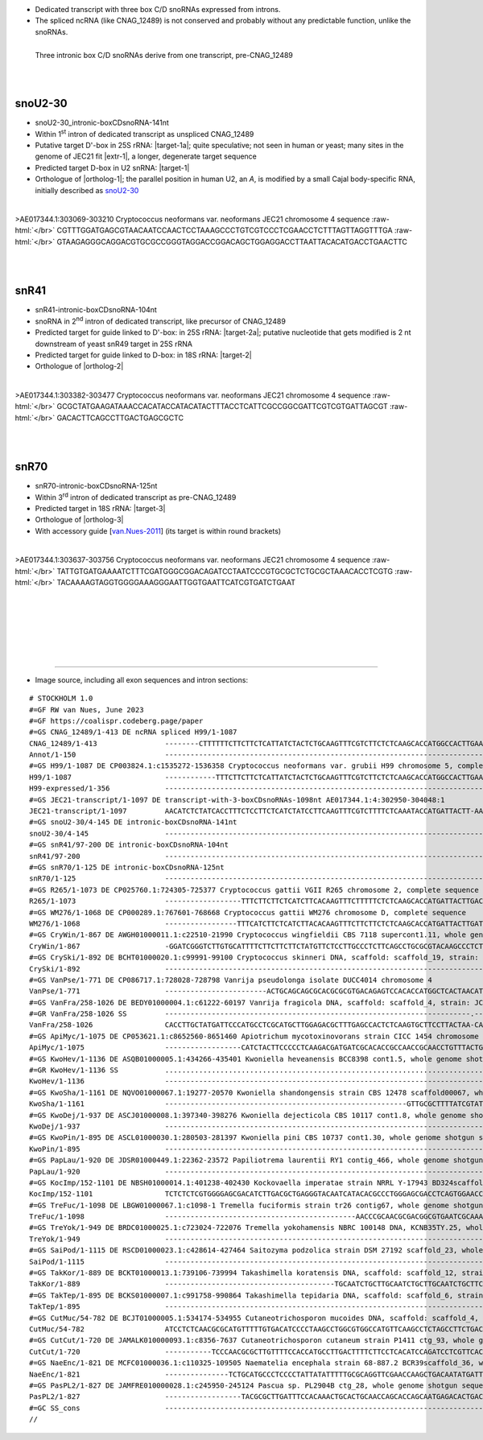 .. role::  raw-html(raw)
   :format: html

.. |targetRNA-1a|  replace:: 25S rRNA
.. |target-1a| replace:: :raw-html:`<span class="mononorm">gggt<a href="../18s-tab.html#tri-I_25S" title="25S target?">T</a>gggt</span>`
.. |ortholog-1a| replace:: :raw-html:`none`
..  human <a href="http://snoopy.med.miyazaki-u.ac.jp/snorna_db.cgi?mode=sno_info&id=Homo_sapiens300777">SCARNA9</a>`
   
.. |targetRNA-1|  replace:: U2 snRNA
.. |target-1| replace:: :raw-html:`<span class="mononorm">tca<a href="../18s-tab.html#tri-I_U2" title="U2 target">T</a>gtgta</span>`
.. |ortholog-1| replace:: :raw-html:`human <a href="http://snoopy.med.miyazaki-u.ac.jp/snorna_db.cgi?mode=sno_info&id=Homo_sapiens300777">SCARNA9</a>`
..  yeast <a href="http://snoopy.med.miyazaki-u.ac.jp/snorna_db.cgi?mode=sno_info&id=Saccharomyces_cerevisiae300...">...</a>, 
.. |extr-1|  replace::  :raw-html:`<span class="mononorm">grgttggrttgt</span>`
.. |targetRNA-2a|  replace:: 25S rRNA
.. |target-2a| replace:: :raw-html:`<span class="mononorm">atg<a href="../18s-tab.html#snr41_25S" title="25S target?">A</a>ggtaaag</span>`
.. .. |ortholog-2a| replace:: :raw-html:`human <a href="http://snoopy.med.miyazaki-u.ac.jp/snorna_db.cgi?mode=sno_info&id=Homo_sapiens300...">SNOR..</a>`
.. |targetRNA-2|  replace:: 18S rRNA
.. |target-2| replace:: :raw-html:`<span class="mononorm">caa<a href="../18s-tab.html#snr41_18S" title="18S target">G</a>gctgaa</span>`
.. |ortholog-2| replace:: :raw-html:`yeast <a href="http://snoopy.med.miyazaki-u.ac.jp/snorna_db.cgi?mode=sno_info&id=Saccharomyces_cerevisiae300059">snR41</a> (D-guide)`
..  , human <a href="http://snoopy.med.miyazaki-u.ac.jp/snorna_db.cgi?mode=sno_info&id=Homo_sapiens300...">SNOR..</a>`
.. |targetRNA-3|  replace:: 18S rRNA
.. |target-3| replace:: :raw-html:`<span class="mononorm">(tttgtaca)[c]ccg<a href="../18s-tab.html#snr70_18S" title="18S target">C</a>ccgtcg</span>`
.. |ortholog-3| replace:: :raw-html:`yeast <a href="http://snoopy.med.miyazaki-u.ac.jp/snorna_db.cgi?mode=sno_info&id=Saccharomyces_cerevisiae300058">snR70</a>`
..  , human <a href="http://snoopy.med.miyazaki-u.ac.jp/snorna_db.cgi?mode=sno_info&id=Homo_sapiens300...">SNOR..</a>`


- Dedicated transcript with three box C/D snoRNAs expressed from introns. 
- The spliced ncRNA (like CNAG_12489) is not conserved and probably without any predictable function, unlike the snoRNAs.

.. figure:: /../_static/images/snoRNAs/tri_cnag12489_h99_igb.png
   :name: tri_cnag12489_h99_igb
   :align: left
   :width: 1389 px
   :height: 646 px
   :scale: 40%
   :figwidth: 100%

   Three intronic box C/D snoRNAs derive from one transcript, pre-CNAG_12489

|
|
|
|

snoU2-30
========


- snoU2-30_intronic-boxCDsnoRNA-141nt
- Within 1\ :sup:`st` intron of dedicated transcript as unspliced CNAG_12489
- Putative target D'-box in |targetRNA-1a|\ : |target-1a|; quite speculative; not seen in human or yeast; many sites in the genome of JEC21 fit |extr-1|, a longer, degenerate target sequence  
- Predicted target D-box in |targetRNA-1|\ : |target-1|
- Orthologue of |ortholog-1|; the parallel position in human U2, an *A*, is modified by a small Cajal body-specific RNA, initially described as `snoU2-30 <http://rfam.org/family/RF00493>`_

.. figure:: /../_static/images/snoRNAs/tri-I.png
   :name: tri-I-align
   :align: left
   :width: 2037 px
   :height: 441 px
   :scale: 30%
   :figwidth: 100%


.. rst-class:: mononote

>AE017344.1:303069-303210 Cryptococcus neoformans var. neoformans JEC21 chromosome 4 sequence :raw-html:`</br>`
CGTTTGGATGAGCGTAACAATCCAACTCCTAAAGCCCTGTCGTCCCTCGAACCTCTTTAGTTAGGTTTGA :raw-html:`</br>`
GTAAGAGGGCAGGACGTGCGCCGGGTAGGACCGGACAGCTGGAGGACCTTAATTACACATGACCTGAACTTC   


|
|

snR41
=====

.. - Orthologue of |ortholog-2a|

- snR41-intronic-boxCDsnoRNA-104nt
- snoRNA in 2\ :sup:`nd` intron of dedicated transcript, like precursor of CNAG_12489
- Predicted target for guide linked to D'-box: in |targetRNA-2a|\ : |target-2a|; putative nucleotide that gets modified is 2 nt downstream of yeast snR49 target in 25S rRNA

- Predicted target for guide linked to D-box: in |targetRNA-2|\ : |target-2|
- Orthologue of |ortholog-2|


.. figure:: /../_static/images/snoRNAs/snr41.png
   :name: tri-snr41-align
   :align: left
   :width: 1245 px
   :height: 417 px
   :scale: 30%
   :figwidth: 100%


.. rst-class:: mononote

>AE017344.1:303382-303477 Cryptococcus neoformans var. neoformans JEC21 chromosome 4 sequence :raw-html:`</br>`
GCGCTATGAAGATAAACCACATACCATACATACTTTACCTCATTCGCCGGCGATTCGTCGTGATTAGCGT :raw-html:`</br>`
GACACTTCAGCCTTGACTGAGCGCTC

|
|

snR70
=====


- snR70-intronic-boxCDsnoRNA-125nt
- Within 3\ :sup:`rd` intron of dedicated transcript as pre-CNAG_12489
- Predicted target in |targetRNA-3|\ : |target-3|
- Orthologue of |ortholog-3|
- With accessory guide [van.Nues-2011_] (its target is within round brackets)

.. figure:: /../_static/images/snoRNAs/snr70.png
   :name: tri-snr70-align
   :align: left
   :width: 1665 px
   :height: 441 px
   :scale: 40%
   :figwidth: 100%


.. rst-class:: mononote

>AE017344.1:303637-303756 Cryptococcus neoformans var. neoformans JEC21 chromosome 4 sequence :raw-html:`</br>`
TATTGTGATGAAAATCTTTCGATGGGCGGACAGATCCTAATCCCGTGCGCTCTGCGCTAAACACCTCGTG :raw-html:`</br>`
TACAAAAGTAGGTGGGGAAAGGGAATTGGTGAATTCATCGTGATCTGAAT


|
|
|
|
|
|

=======

- Image source, including all exon sequences and intron sections:
  
.. rst-class:: asfootnote

::

        # STOCKHOLM 1.0
        #=GF RW van Nues, June 2023
        #=GF https://coalispr.codeberg.page/paper
        #=GS CNAG_12489/1-413 DE ncRNA spliced H99/1-1087         
        CNAG_12489/1-413                --------CTTTTTTCTTCTTCTCATTATCTACTCTGCAAGTTTCGTCTTCTCTCAAGCACCATGGCCACTTGAAT-------------------------------------------------------------------------------------------------------------------------------------------------------------------------------------------------------------------------------------------------------------------------------------------------------------------------------------------------------------------------------------------ATTAATCAATAAGATGAGGATCGCAGCTACTATGA-CAGATGTT---------------------CTTTCATGAT------------------------------------------AGGCTCTGG------------------------------------------------------------------------------------------------------------------------------------------------------------------------------------------------------------------------------------------------------------------------------------------------------------------------------------------------------CTGTAAAATCTCAAGCGCTTTAGTCATTTCTCT-TCCTGGTACCGCGCCAA-------------------------------------------------------------GTCACAC--------------------------------------------------------------------------------------------------------------------------------------------------------------------------------------------------------------------------------------------------------------------------------------------------------------------------------------GGACGAATCACTTTTGTGATCAGAGTAAGGTAAGCGTCATGT-CACATCCT-CGCCAATACCCCAGCGGGTTTGTCAACCTTGCGTGGCAGCGATATGGATATGAAGGTTCGTTCGTGCAACACGCTGTTCCGCGCTGGCAGCCAGACTAGGTCCTGTCAT-----TACATAG---CATTGTATCTCGTCAGTATGCGTTGTTCTGGAATGCATCTCTCGTTTTGTCATAATCGTG
        Annot/1-150                     ----------------------------------------------------------------------------GTGnGT----------------------------------------------------------------------------RTGATGA-----------UGGGUUGGGCTGA----------------------------------------------------------------------------------------------------------------------------RTGATGA--------AUGUGUACU-CTGA--------------------------------------------------------------------------------------------------------------YAG------------------------------------------------------------------------------------------------------------------------------GtGnGt---------------------------------------------------------------------------------------------RTGATGA----------------------GAAAUGGAGUA-CTGA-----------------RTGATGA------------AAGUCGGAAC-CTGA-------------------------------------------------------------------------------------------------------------------------------------------------YAG------------------------------------------------------------------------------------------------------------------------GTGnGT------------------------------------------------------------------------RTGATGA----------GCUGCCCGCC-CTGA------------------------------------------------------ACAUGUUU----------------------RTGATGA--------------CTGA------------------------------------------------------------------------------------------------------YAG--------------------------------------------------------------------------------------------------------------------------------------------------------------------------------------------------------------------------------------------
        #=GS H99/1-1087 DE CP003824.1:c1535272-1536358 Cryptococcus neoformans var. grubii H99 chromosome 5, complete sequence
        H99/1-1087                      ------------TTTCTTCTTCTCATTATCTACTCTGCAAGTTTCGTCTTCTCTCAAGCACCATGGCCACTTGAATGTGAGTTACATCTCTATTAATCT----------------------------------CCCCGCTTTCGCCTCCCTTTCCGTTCGGATGAGCGT---AACAATCCAACTCCTAAA----------------GACCTGTCGTC-C-CTCGAACCT-CTTAGTTAGGTTTGAGTAAGAGGGCAGGAC----------------------------GTGCGCCGGGTAGGACCGGAC-AGCTGGAGGACC-TTAATTACACATGACCTGAACTTCATTGACCACCTTCTTGTTGTGTGAT-----------------------AGACAGCTTGAAGAGTTGCATATGCTAACATTAGTGTTTTT----------------CAGATTAATCAATAAGATGAGGATCGCAGCTACTATGA-CAGATGTT---------------------CTTTCATGAT------------------------------------------AGGCTCTGGGTGAGTGG----------------------------------------------------TTTTTCCTAACCACCTTTCTCATGTTTCATGGGAGCGCTATGAAGATAAAA-CCACATACCATACATACTTTACCTCATTCGCCGGCGAT---TC---GTCGTGATTAGCGTGACAC---TTCAGCCTTGACTGAGCGCTCCTACTTTCCATACCTTCCTTTCTTACCTGTTAAGGTCATTGTAAT--------------GGAAGTGCTGACTGTAAG--------------------------------------------------------------TAGCTGTAAAATCTCAAGCGCTTTAGTCATTTCTCT-TCCTGGTACCGCGCCAA------------------------------------------------------------GTCACAC--GTAAGTTAT--AAACC----------------------------------------GGCTTTCCCTCTTCTTTCTACTGTGATGAAAA--TCTTTCGATGGGCGGACAGA--TCCTAA----------TCCCGTGCG-CTCTGCGC-----TAAACGCCTC--GTGTACAAA-AGT-AGGCGGGGAAAGG-GAATTGGTGA-ATTCATCGTG-ATCTGAATCTTCCATACATCTCTCTCGCCTTTTTCAAGCCCGCCCGCATTATTGTATGGTCA------------------GTTACTGACTACTG-----------TCGCAGGGACGAATCACTTTTGTGATCAGAGTAAGGTAAGCGTCATGT-CACATCCT-CGCCAATACCCCAGCGGGTTTGTCAACCTTGCGTGGCAGCGATATGGATATGAAGGTTCGTTCGTGCAACACGCTGTTCCGCGCTGGCAGCCAGACTAGGTCCTGTCAT-----TACATAG---CATTGTATCTCGTCAGTATGCGTTGTTCTGGAATGCATCTCTCGTTTTGTCAT-------
        H99-expressed/1-356             ----------------------------------------------------------------------------------------------------------------------------------------------------------CGTTCGGATGAGCGT---AACAATCCAACTCCTAAA----------------GACCTGTCGTC-C-CTCGAACCT-CTTAGTTAGGTTTGAGTAAGAGGGCAGGAC----------------------------GTGCGCCGGGTAGGACCGGAC-AGCTGGAGGACC-TTAATTACACATGACCTGAACT------------------------------------------------------------------------------------------------------------------------------------------------------------------------------------------------------------------------------------------------------------------------------------------------------------------------------------------GCGCTATGAAGATAAAA-CCACATACCATACATACTTTACCTCATTCGCCGGCGAT---TC---GTCGTGATTAGCGTGACAC---TTCAGCCTTGACTGAGCGCTC------------------------------------------------------------------------------------------------------------------------------------------------------------------------------------------------------------------------------------------------------------------------------------------------------------------------------------------------TACTGTGATGAAAA--TCTTTCGATGGGCGGACAGA--TCCTAA----------TCCCGTGCG-CTCTGCGC-----TAAACGCCTC--GTGTACAAA-AGT-AGGCGGGGAAAGG-GAATTGGTGA-ATTCATCGTG-ATCTGAAT---------------------------------------------------------------------------------------------------------------------------------------------------------------------------------------------------------------------------------------------------------------------------------------------------------------------------------------------------
        #=GS JEC21-transcript/1-1097 DE transcript-with-3-boxCDsnoRNAs-1098nt AE017344.1:4:302950-304048:1
        JEC21-transcript/1-1097         AACATCTCTATCACCTTTCTCCTTCTCATCTATCCTTCAAGTTTCGTCTTTTCTCAAATACCATGATTACTT-AATGTGGGTCACAT-TCTATTAATAT----------------------------------CCCCGCTTCTGCCTCCCTTCCCGTTTGGATGAGCGT---AACAATCCAACTCCTAAA----------------GCCCTGTCGTC-C-CTCGAACCTCTTTAGTTAGGTTTGAGTAAGAGGGCAGGAC----------------------------GTGCGCCGGGTAGGACCGGAC-AGCTGGAGGACC-TTAATTACACATGACCTGAACTTCATTGACCACCTTCTTGTTGTGTGAT-----------------------AGACAGCCTGAAGAGTTGCATGTGCTAACAATAGTGTTTTT----------------CAGATTACTCAATAAGATGAGGATCGCGGCTACTTCAA-CAGATGTT---------------------CTTTCTTGAT------------------------------------------AGGCTCTGGGTGAGTG-----------------------------------------------------TTTTTTCTTACCCTCTTTCTCATGTTCAATG-GAGCGCTATGAAGATA-AA-CCACATACCATACATACTTTACCTCATTCGCCGGCGAT---TC---GTCGTGATTAGCGTGACAC---TTCAGCCTTGACTGAGCGCTCCTACTTTCCACACCTTCCTTCCTTACCTGTTAGGATTATTATAAT--------------GGAAGTGCTGACTCTAAG--------------------------------------------------------------TAGCTGTAGAATCTCAAGCTCTTGAGTCATCCCTCT-TCATGGCACCGCGCCAA------------------------------------------------------------GTCACATGAGTAAGTTGTAAAAACC----------------------------------------GGCTTTGCCCCTTCTTTCTATTGTGATGAAAA--TCTTTCGATGGGCGGACAGA--TCCTAA----------TCCCGTGCG-CTCTGCGC-----TAAACACCTC--GTGTACAAA-AGT-AGGTGGGGAAAGG-GAATTGGTGA-ATTCATCGTG-ATCTGAATCTTCCATACATCTT----GCCTTCTCCAAGCCCGGGCGCATTATTGTATGGTCA------------------GTTGCTGACTGCTA-----------TCACAGAGACTAGTCACTT-TGTGATCAGAGTAAGGTAAGCGTCATGCCCACACCCTCCTCCAATATTCCAGCGGGTTTGTCAACCTAGCGTGGCAAC------GATATGAAGGTTCATCTGTGCAATGCGCTGTTTCGTGCTGGCAGCCAGGCTAGGT--TGTCATATCACTAGATAGCCTTCTTGTATCTCTTCAGTTTGCATTGTTCTGGAATGCATCACTCGTTTTATCATG------
        #=GS snoU2-30/4-145 DE intronic-boxCDsnoRNA-141nt
        snoU2-30/4-145                  ----------------------------------------------------------------------------------------------------------------------------------------------------------CGTTTGGATGAGCGT---AACAATCCAACTCCTAAA----------------GCCCTGTCGTC-C-CTCGAACCTCTTTAGTTAGGTTTGAGTAAGAGGGCAGGAC----------------------------GTGCGCCGGGTAGGACCGGAC-AGCTGGAGGACC-TTAATTACACATGACCTGAACTTC---------------------------------------------------------------------------------------------------------------------------------------------------------------------------------------------------------------------------------------------------------------------------------------------------------------------------------------------------------------------------------------------------------------------------------------------------------------------------------------------------------------------------------------------------------------------------------------------------------------------------------------------------------------------------------------------------------------------------------------------------------------------------------------------------------------------------------------------------------------------------------------------------------------------------------------------------------------------------------------------------------------------------------------------------------------------------------------------------------------------------------------------------------------------------------------------------------------------------------------------------------------------------------------------------------
        #=GS snR41/97-200 DE intronic-boxCDsnoRNA-104nt
        snR41/97-200                    --------------------------------------------------------------------------------------------------------------------------------------------------------------------------------------------------------------------------------------------------------------------------------------------------------------------------------------------------------------------------------------------------------------------------------------------------------------------------------------------------------------------------------------------------------------------------------------------------------------------------------------------------------------------------------------------------AGCGCTATGAAGATA-AA-CCACATACCATACATACTTTACCTCATTCGCCGGCGAT---TC---GTCGTGATTAGCGTGACAC---TTCAGCCTTGACTGAGCGCTCCTACTTT-----------------------------------------------------------------------------------------------------------------------------------------------------------------------------------------------------------------------------------------------------------------------------------------------------------------------------------------------------------------------------------------------------------------------------------------------------------------------------------------------------------------------------------------------------------------------------------------------------------------------------------------------------------------------------------------------------------------------------------------------------------------------------------------------------------------------------------------------
        #=GS snR70/1-125 DE intronic-boxCDsnoRNA-125nt
        snR70/1-125                     ------------------------------------------------------------------------------------------------------------------------------------------------------------------------------------------------------------------------------------------------------------------------------------------------------------------------------------------------------------------------------------------------------------------------------------------------------------------------------------------------------------------------------------------------------------------------------------------------------------------------------------------------------------------------------------------------------------------------------------------------------------------------------------------------------------------------------------------------------------------------------------------------------------------------------------------------------------------------------------------------------------------------------------------------------------------------------------------------------------------------------------------------------------TCTATTGTGATGAAAA--TCTTTCGATGGGCGGACAGA--TCCTAA----------TCCCGTGCG-CTCTGCGC-----TAAACACCTC--GTGTACAAA-AGT-AGGTGGGGAAAGG-GAATTGGTGA-ATTCATCGTG-ATCTGAATCTT------------------------------------------------------------------------------------------------------------------------------------------------------------------------------------------------------------------------------------------------------------------------------------------------------------------------------------------------
        #=GS R265/1-1073 DE CP025760.1:724305-725377 Cryptococcus gattii VGII R265 chromosome 2, complete sequence
        R265/1-1073                     ------------------TTTCTTCTTCTCATCTTCACAAGTTTCTTTTTCTCTCAAGCACCATGATTACTTGACTGTGAGTTGCATTTGTCTTTAAT-------------------------------CTCTCTCCGCTTCGACTTCTCTTTCCGTTTGGATGAGCGT---AACAATCCAACTCCTAAA----------------GACCTGTCGTC-C-CTCGAACCT--CTAGTTAGGTTTGAGTAAGAAGGCAGGGC----------------------------GTGCGCCGGGTAGGACCGGAT-AGCTGGAGGACT-TTAATTACACATGAACTGAACTTCATTAACCACCTTCTTGTTGTGTGAT-----------------------AGGCAGCTTGAGGAGTTGCATATGCTAATAATGGTGTTTAT----------------CAGATTCATCAATAAGCTAAGGATCGCGGCTGTCTTTGGAAGATGT--------------------CTTTTTCATGAT------------------------------------------CGGCCCTGTGTGAGTGTG-----------------------------------------------------TTTCCTACCATCTTTCTCATGTCTCAATGGGAGCGCTATGAAGATAAAA-CCACATACCATACATACTTTACCTCATTCGCCGGCGAT---TC---GTCGTAATTAGCGTGACAC---TTCAGCCTTGACTGAGCGCTCCTATTTTCCC-ACCTTCCTTTCTTACATGTTAAGATCTTTGTAAT--------------GGAAGTGCTAACCCTAAG--------------------------------------------------------------AAGCTGTAGGATTTCAAGCTCTTCGAATCAACTCTCTGCCTAATACCGCGCCAAT-----------------------------------------------------------TCACACACCGTAAGTTAT--AAACC----------------------------------------GGCTTTGCATCTTCTTTCTATTGTGATGAAAA--TCTTTCGATGGGCGGACAGA--TCCTAA----------TCCCGTGCG-CTCCGCGC-----TAAACGCCTC--GTGTACAAA-AGT-AGGCGGGGAAAGG-GAAATGGTGA-ATTCATCGTG-ATCTGAATCTTCCATACATCTT----GCATTTCTCAACCCCGCCCGCATTCTTATATGATCA------------------TTTGCTGACTGCTG-----------TTGCAGGGATGAGTCACTTTGTGATCAAAT-TAAGGTAAGAGTCATGTTACACACTCCATTCATCATCACTGTGGGCTTGTCAGCCTAGCATGGCAGC------CATATAAAGGTTTAGATTTGCACTATTCCG-----GGCTGGCAGCCAGGTTTAGG-CTGTCTTGTCATTAGATTAGCACTCAGT--TTTTTCCGTATGCATTATTCTCGAATATATCGCTTGTTTT------------
        #=GS WM276/1-1068 DE CP000289.1:767601-768668 Cryptococcus gattii WM276 chromosome D, complete sequence
        WM276/1-1068                    -----------------TTTCATCTTCTCATCTTACACAAGTTTCTTCTTCTCTCAAGCACCATGATTACTTGATTGTGAGTTGCATTTATC---------------------------------TTTAATCTCTCCGCTTCGACTTCTCTTTCCGTTTGGATGAGCGT---AACAATCCAACTCCTAAA----------------GACCTGTCGTC-C-CTCGAACCT--TTAGTTAGGTTTGAGTAAGAAGGCAGGGC----------------------------GTGCGCCGGGTAGGACCGGAT-AGCTGGAGGACT-TTAATTACACATGAACTGAACTTCATTAGCCACCTTCTTGTTGTGTGAT-----------------------AGGCAGCTTGAGGAGTTGCATATGCTAATAATGGTGTTTTAT---------------CAGATTAATCAGTAAGATAAGGGTCGCGGCTGTCTTTGGAAGAT----------------------TTTTTTCATGAT------------------------------------------AGGCCCTGGGTGAGTTTG-----------------------------------------------------TTTTCTACCATTTTTCTCATGTCTC-ATGGGAGCGCTATGAAGATAAAA-CCACATACCATACATACTTTACCTCATTCGCCGGCGAT---TC---GTCGTAATTAGCGTGACAC---TTCAGCCTTGACTGAGCGCTCCTATTTTCCC-GCCTTCCTTTCTTACATGTTAAGATCTTTGTAA--------------TGGAAGTGCTAACCCCAAG--------------------------------------------------------------AAGCTGTAGGATT-CAAGCTCTTTGAGTCAACTCTCTGCCTAATACCGCGCCAGT-----------------------------------------------------------TCACACAGCGTAAGTTAT--AAACC----------------------------------------GGCTTTGCCTCTCTTTTCCATTGTGATGAAAA--TCTTTCGATGGGCGGACAGA--TCCTAA----------TCCCGTGCG-CTCTGCGC-----TAAACGCCTC--GTGTACAAA-AGT-AGGCGGGGAAAGG-GAATTGGTGA-ATTCATCGTG-ATCTGAATCTTCCATACATCTT----GCATTTTTCAACCCCGCCCGCATTGTTGTATGATCA------------------TTTGCTGACTGCTC-----------TTGCAGGGATGAGTCATTTTGTGATCAAAT-CAAGGTAAGAGTCATGTTACGCACTCCATCCATTGTCACTGCGGGTTTGTCAGCCTAGCATGACAGC------CATATAAAGGTTCAGATTTGCACTATTCCG-----GGCTGGCAGTCAGGT-TAGG-CTGTCTTGTCATTAGATTAGCACTCACT--TTCTTCCGTATGCATTATATTCGAATGTATCGCTTGTTTT------------
        #=GS CryWin/1-867 DE AWGH01000011.1:c22510-21990 Cryptococcus wingfieldii CBS 7118 supercont1.11, whole genome shotgun sequence
        CryWin/1-867                    -GGATCGGGTCTTGTGCATTTTCTTCTTCTTCTATGTTCTCCTTGCCCTCTTCAGCCTGCGCGTACAAGCCCTCTCGTGAGTCGTTTCTTCA-------------------------------------------GTCGTGTCTTGTCTCTGTCAGCTGGGATGA--------GCATTCATTGCCCTAAT------------------CTTGTC-CCCACTCAGAACCT--CTAGCAAGGTCTTGGGTG--AGGCAGG------------------------------TAGCCCCGG-CAGGACCGGGTT-GCTTGCGGACT--CAATTACACATGATCTGATTCGCACGCTCGAGATACCTTTCACTGGAT--------------------------------------GGACGTACGCTGACCTTACT----------------------CAGATGCAGTCGAAATTAGCATATACTTCATACGG---------------------------------TTTTCAAGACTTCT------------------------------------CTTTTCATAACGTGAGTA-----------------------------------------------------------CCCCTCTCAATTCACACTCTTCTATGGAACGCTATGAAGATAAAA-CA-CATATCATACATACTTTACCTCATTCGCTGGCGAT---AA---ATCGCGATTAGCGTGACA---TTTCAGCCTTGACTGAGCGTTCCATCCCTAGACCCGTTGATTTGT--GTAGTCAA---------------------------CGTGAGCTAACGCTTTTCGCTTGT-------------------------------------------------------TAGTTTCTTGATTGGACGCGACCTCGATTGCTTTGGATATGAATGGCGTCCGCCAACGCGTTTATGCCAA--------------------------------------------TTGCCCCTCGTAAGTACATTCTCCAGTCTGCCGAGTCAGG-----------------------------------GGCGTCATTTCTGTGATGAAACAA---TTCGATGGGCGGACAGA--TCCTGC----------TCCCTTGCG-CTCTGCGC-----TAAACGCCTC--GTGTACAAA-AGT-AGGCGGGGAAAGG-GCCATGGTGAT-TCCATCGTT-ATCTGATCTATGACCTTCAGTGATATCGTCTAGAC-------------------------------------------AAGATGCTGACCAATGGTTA----------TAGCTTGTCCCTTTGGCGAATCTTCAAGCTTTATGAGTATCGGCGACTCTGTGT-----------------------------------------------------------------------------------------------------------------------------------------------------------------------------------------
        #=GS CrySki/1-892 DE BCHT01000020.1:c99991-99100 Cryptococcus skinneri DNA, scaffold: scaffold_19, strain: JCM 9039, whole genome shotgun sequence
        CrySki/1-892                    ----------------------------------------------------------------------------------------------------------------------------------ACCCAAATCCCCAATCCCCACCCAGTCTCTGATGACCAT---AACAATCCAACTCCTAAA----ATCATCTCTCCTCTCCC-GGCTCTCCTC-GAACCT--CTAGCCAGGTTTCTGTGATCCCGTGGTGGGAAGAGATGGT-----------------GTGCACCGGGTAGGACCGGAT-GGCTAGAGGACCTTAATTTACACATGACCTGATCCAACTTTCTCCTTCTTTTCACTTT--------------------------GGGGGAGCTTGATAGTTGAACGAGACTGATGGTTG-----------------------TAGTTAGGATCTTGATTAGGGCATAGTACCAGGTACTACAGCAGCTACGG----------------------AATGA------------------------------------------------TAGTGTGAGTATTTCTCGCCTTATCC--------------------------------------------TATATATTTCAACCTGCAAGAAATTCCCGCGCGATGACGATACAA-CA-TTTAC----CATACTTTACCTCATTCGACGATGAT---CTATGATCACGATTGGCGAGACAC-TTTTCAGCCTTGGCTGAGCGCTTTCCTACCCCTTCTATCTTGTTTCTA-------TAGTTCTGTACTATCCATATCGGAGATTAAATCACTGACATTAATCACTTGATTT----------------------------------------------------CAGATCGTCTATAATACCAAGCTGACAGGTCCATGAACGGCCTCGGCATACACAACAT--------------------------------------------------CTCACTGACGTATACGTAAGTTCCCTCCCTTTATACATACATCAAGAT--TCCACCCCTACCCAGATCATCCCCCTCCTACCCCACTCCTTCAATGAAGAAA---TCCCTCGATGGGCGGACATA-CCCCTCC-----------CCCAAGCG-TTCATCGC-----TAAACGTCTC--GTGTACAAA-AGT-AGGCGGGGGGAGT-GTACTGGTGATATCCATCG-ATTTCTGAGTCATGAGTCACCCACCCTTGTGCTCTTTCGTTGCTGGGAACAGCGTTTATTGGGGAAACAGAGAAACACAGCACGAGCTGACCAACCTTGTTTGCA-----TA---------------------------------------------------------------------------------------------------------------------------------------------------------------------------------------------------------------------------------------------
        #=GS VanPse/1-771 DE CP086717.1:728028-728798 Vanrija pseudolonga isolate DUCC4014 chromosome 4
        VanPse/1-771                    ------------------------ACTGCAGCAGCGCACGCGCGTGACAGAGTCCACACCATGGCTCACTAACATTGTAAGTGTCTCCTCCTA---------------------------------CCCCCTCCACCCCTCCCCCCCGGCTCGAATGTTTGATGAGCACT---ACAATCCAACTCTTAA---------GCGCTGCGCCCCGGTGCGTGGTTGCGAACCT-CTTAGCAAGGTTCGTGGACGCGGGCTGGGGA-CAGCGC--------------------ATGCGCCGGGTAGGACCGGATCCGCTTGAGGACCACT--TTACACATGACCTGACGCTTGATGTCTCCTGTCTTTATTCTTTGCGAG-------------------------------TGTGGACGGGTAGCTGACAACGACCT--------------------TAGGACTATTGACTTGACTGACTAGACTCGATCCTCTGGGCGAAG----------------------------CTGGTATTGC-------------------------------------AGGCACAATGTAAGTCTCAGAA-----------------------------------------------------------CTCCCCTCCCCCCATCCTCCCTGCGCAGTGAAGATAAAA-CA-TATAC----CATACTTTACCTCATTCGTAACCCGCT--TC--GGCGGCGATTGACGAGACAC--TTTCAGCCTTGACTGAGCGCAAACACTCTCCCTTTCTTT--------------------------------ATGAAGAGAGACAAAAGCTGACGCTT----------------------------------------------------------------TAGCATTAGACGTCAACGAGA-GTGGACAACGGGCCACGATGGCGGCAACTCAC------------------------------------------------------------TCCCTACTGGTAAGTCTAGCCACCCCCTTCCCCCT----------------------------------------CCCCCTCTCTCCGTGATGAAA---TCTATCGATGGGCGGACAGCA-TCCAAA----------TCCCATGCGGCTTCGGCTGC---TAAACGTCCC--GTGTACAAA-AGT-GGACGGGGAAGAG-GACTTGGTGA--TTCATCGTT-TTCTGATCCTCCTACC-------------------------------------------------------------------------------------------------------------------------------------------------------------------------------------------------------------------------------------------------------------------------------------------------------------------------------------------
        #=GS VanFra/258-1026 DE BEDY01000004.1:c61222-60197 Vanrija fragicola DNA, scaffold: scaffold_4, strain: JCM 1530, whole genome shotgun sequence
        #=GR VanFra/258-1026 SS         ------------------------------------------------------------------------.------------------...................................------------------------------......................................(((((((....((((((((((.....((((.((((........)))).))))....))))))))))...)))))))....................((.((((......))))....))................................-----------.-------------------....................................-----------------.......................-----------------------------------------------------.....................................................................------------------..............................................................---------------------..................................................................................................................---------------------............................--------------------------.........................................................--------------------------------------------......................................................................-------------------------------------...............................................-....................................................................................................................................................................................................................................................................................................................................................................................................................................................................................................
        VanFra/258-1026                 CACCTTGCTATGATTCCCATGCCTCGCATGCTTGGAGACGCTTTGAGCCACTCTCAAGTGCTTCCTTACTAA-CAGGTAAGTCTCCTCTCT-----------------------------------CCCCCCTCTGCTTTCTTTCCCACTCTCAATGCTTGATGAGCACT---ACAATCCAACTCTTAA-----GTGCTGT-CACCCCATCAAGT-CGA-GACGTACCT-CCTAGCTAGGT-TGTC-AAAGCTTGGTGGG-C-GCAGCAC------------------ACGCGCCGGGTAGGACCGGTACCGCTTGAGGACCAC--TTTACACATGACCTGACGCAACCATTCTTC-TCTCCTTTCTGTCGAGAGA------------------------------------GTACGAGCTGACAAGCA-----------------------TAGATTCTAACCTGCTTCAAAGCAACTCACGCGGAAAACAGCCTGCCGTGTGC---------------------------------------------------------------------CTCCTGAGTAAGTGTCAA--------------------------------------------------------------CCTCCTTTCCACTTCCCCCACGCGCTGTGAAGATA-AA-CA-TATAC----CATACTTTACCTCATTCGTAACCCGCT--TC--GGCGGCGATTGACGAGAAAC--TTTCAGCCTTGACTGAGCGCACACTTCATCCCACCACTCTTTGTGATAGT----------------------------GGACAAAACGCTGACCGCGAAAAGCC---------------------------------------------------------TAGACGATTCCATTGACCTCGCACCTCCTTTCCTCAAGACTTGT----------------------------------------------------------------------CTCCACCTGGTAAGCATCCTCCCAATCCCAGGCGCGC-----------------------------------------------ACTGTGATGAAAA--TCTTTCGATGGGCGGACAGTA-TCCAAAG---------CCTATCCAAGCTTCGGCTTGG--TAAACGTCCC-GGTGTACAAA-AGT-GGGCGGGGTGGAG-GAGTTGGTGA-ATTCATCGTG-ATCTGATCTT-------------------------------------------------------------------------------------------------------------------------------------------------------------------------------------------------------------------------------------------------------------------------------------------------------------------------------------------------
        #=GS ApiMyc/1-1075 DE CP053621.1:c8652560-8651460 Apiotrichum mycotoxinovorans strain CICC 1454 chromosome 2
        ApiMyc/1-1075                   ------------------CATCTACTTCCCCCTCAAGACGATGATCGCACACCGCCAACCGCAACCTGTTTACTGAGTAAGTGCTCTG-------------------------------------CCCCTCTCAGCTTTCGTCCCCATCTCTGCTTGATTGATGAGCACT---ACAATCCAACTCCTAA----------------GCGTCGTT-TTATCCTTCGAACCT--CTTGCCAGGTTTGTTGGATG-GGCGGCGC----------------------------ATGCGCCGGGTAGGACCGGGTCCGCTTGAGGACTA--TTTTACACATGACCTGACGCGTCTTTGTTTCCCATCTTGCTGCAGTTCTGTTT-------------------------------GTACAGCGAGCTGACCAACTC----------------------AAGCCTTTGTTTTGTACTGATCTCACTGCTCGGT---------------------------------CTTTTCAAGATCAGTGTGTCTTCCTT----------------------------CCTACTGAGTGAGTACTT------------------------------------------------------------------CCTCCCACGTCACCTTCTGCGCTATGAAGAAG-AA-CC-TATAC----CATACTTTACCTCATTCGTAACCGGC---TCT--GCCGCGATTGCCGAGACA---TTTCAGCCTTGACTGAGCGCTCAACTCCCACAAC-TCTTTCCCTGTC----------------------------GAAACACGTGTCACTGACCGCG----------------------------------------------------------------TAGCCACATCCTCCAGCTCCGAGCACCCACCAGCCTTCAAGTCGTGTACCATAGCTTTTC------------------------------------------------------GTTCCTAAGGTAAGCATCTTCCCCCCTTACATTCTG---------------------------------CACACCCAAAAGCACAACCGGATGAAA--TCTTTTCGATGGGCGGACAGTA-TCTAAA----------TCCTGCGGGCAACCGC--------AAACGCCCC-AGTGTACAAA-AGT-GGGCGGGGAGGAG-GACTTGGTGA-ATTCATCGTG-ATCTGATCATGTGTCTTTTGTGGC-TGCTGCTTGCTTCTTCCATCGGTGTGATGTTGAGCAAGAACA--------------TGGCTGACAGACAGCATCACAA--TAATAGTACCACGCTTTGTGTTGTTTCCATCGTTGTAGATCTTGTCTGTAATGAACATTTGTCCTCGCCGCTTTTGTGGCTCCACCATGGTGCCTTGTCCCCGTTGCTACATGCAGGATCCTTGCGATGAGAACGGAGGAAGGAAAGATTAATCAGCTGCTGATGAGCCCTTCTAAGGCGCCAATGATACACTGCAAGAGGCTCTGAGCCCATCGCGGTATCGAGAGACTACGCCTGCAA--
        #=GS KwoHev/1-1136 DE ASQB01000005.1:434266-435401 Kwoniella heveanensis BCC8398 cont1.5, whole genome shotgun sequence
        #=GR KwoHev/1-1136 SS           ...........................................................................................................................................................-...................................(((.((..((((.((.((.(.((((((.((((((((((........))))))))))........))))))......).)).)).))))..)).)))...((.((((......))))....))................................----------------------------------......................---------------------------------------............-----------------------------------------------------......-----------------------.........................................----------------------------------------------------------------------------------------------------..................................................................................................................----------------------------------------....---------------------------------------------------.....................................---------------------------------..............................................................................----------------------------------------------------------------------------------------....................................................................................................................................................-------------..--------------------------------------------.......--------------------------------------------------------------------------------------------------------------------------------------------------------------------------------------------------------------------------....................................................
        KwoHev/1-1136                   -----------------------------------------------------------------------------------------------------------------------------------------------------------TTCCGGATGACCAAT--AACAATCCAACTCCTAAA-GAC-TCTTGAGACTGCTTCT-TCTCGC-TCCCGAACCT--CTCGTTAGGTTTGGGA-CTCACA-GTGAGA-CTTA-GCAATCA-TCTCTTGATGTC-GTGCGCCGGGTAGGACCGGAT-AGCCAGAGGACTATCTTTTACACATGACCTGATCAATACATCAATCGCCTCGTCTTTCCCCTTATCAAA----------------------GTGGCTTGGCCAAAGAAGGTGACCGCTAACCTTGGTGTC------------TAGTGCTATTCCAGTAATCACGATGGATAGATGATTTCTTCATGTTTTGTATC------CTTTTCCGTGTTGGTTGATTGCT-----------------------------------------GTACTGGTAAGTCAATTCTTTGCCAATATACCAAGAATCGAGCCAAACCAGTATCAATGCCCCCTTCCCTCATCACCAACCTTCCAAACCCTAAACCCCCACGCAATGAAGATA-AA-CCT--TATAAC-CATACTTTACCTCATTCGCCGACG----ATCC--GTCGTGATTGGCGTGACA--TTTTCAGCCTTGACTGAGCGTTCATTCTCTACAACCTCTTTACCTCTTTTCGGCATATGACTCAACGAAA----GCGAGAGTGCGATTGCTGATTGTTGACTGTTACTTTACGTTGACATCGCAA-------------------------------------TAGACTGCTACTGTGTATCGAAGCGACTCACCA------------------------------------------------------------------------------TTTACTAACAAGGTAAGCTTCACCCTGTTCACTTCTACCCGACGCGAATCCACTTTACTTCCACTTTACTTGCCCCTTCTTTCCCCTCCTCTGATGATA---TTTTCCGATGGGCGGACAGA--CCCCCGA---------TCCTATGCG-CTTTGCGC-----TAAACGTCTC-AGTGTACAAAAAGT-AGACGGGGAAAGG-GAACAGGTGATATCCATCG-ATATCTGATCTTCGAAATTTTTCGTC--GCACATTCTGTGATCCAGACGTACAGCAACGGACACAAGAGTCT-------ATGATGGCTGACCGTGTTCGTGTCTGCTCTATAGATTTCGATTCCATTGCGAACTTCAAGCACCTGCTGGCTTGGCAGGACTAGACGGCTGTTTCGTTTGACGGTAGAAAATAGAGTAGTTTAGTTGAGAATATAACACACCGAGTACTTGTATCAGACACATTACTCCTTGCTTCAGCCCTCTAATAGATGCATCAGTCCTCTGTCCTTGCAATGCA----------------------------------------------------
        #=GS KwoSha/1-1161 DE NQVO01000067.1:19277-20570 Kwoniella shandongensis strain CBS 12478 scaffold00067, whole genome shotgun sequence
        KwoSha/1-1161                   ---------------------------------------------------------GTTGCGCTTTTATCGTATGGTGAGTCCCCTTACCATCTGACCCTCCGCTCGTCTGCGTGACCTCGTCACTCAGCACAGCACTCACCACCCTCTTCACATTCTGGATGACCATTTTAACAATCCAACTCCTAAA-------------GACTGTCGTTT-C-CCCTTTGAACCT-CTTTGTTAGGTTCGTAGGG-ATC-AAACGGCAGTC-----------------------GTGCGCCGGGTAGGACCGGA-CAGCTAGAGGACTTTCA-TTACACATGACCTGATACCTACCCTTCTCTCAAGGTCTCATTGTAACCACT-------------------------------GGAACCTAGACTGACTTTCTGCGGTTTCTCGTTGA--------CAGGTCTCGTTATGTATCTTATTCGTCGTTCTGTTCTGATTGCATCATGTCTT-------------TTACGTTCTGATT--------------------------------------------TTACTGGTGAGTTGCTCTTCTTGTCGCTCTCTCGCGTA-------------------------------------CCCACCCCCACCCCATCCCTACCGAACGCTGTGACGATACAA-CA---CATAAC-CATACTTTACCTCATTCGCCGACGAC--ATCG---TCGTGATTGGCGAGACA--TTTTCAGCCTTGACTGAGCGTTCAATCATCCCTCGCCTCAATTCTCTTCCATCGTAGCTTTGTAT-------------AGGGGTCCATGCTGACGCTCGGTCCTCGATA-----------------------------------------------------CAGACCTTGACGAGTA----------------------------------CTGACCTGATCTCAGAAGGCACATTGTG------------------------------------GCAGTTACTGTGAGTGTCCTCCCGTCGTATCTTTTCTTG-------CTTTTCCTCTCTATTCATTACCACCCATTATTCCACTCTCTGTGATGATA---CTTTCCGATGGGCGGACAGA--TCCTGC----------TCCTCAGCG--TTCGCGC-----TAAACGCCTC--GTGTACAAA-AGT-AGGCGGGGAAAGG-GAATTGGTGATATCCATCG-ATTTCTGACCTTTTTGTTGTTCTTCTCTACTTTGACCTTTGTCTCGATGTCCGTAAGAGCGC--------------------AAAGCTGACGGTGATGAACC-----TCCTAGAACCCATCCAGTTTGATCAATTCTACCTTCTTAGACTTTGCGTTCTGTCGTGTTGTTTTATAGCGTATTGTACATTATTTTATAGCGTATTGTACAGTATTTTATAGCGTATTGTACATTATTTTATGGATGTTTGTGATACATATCATTGAGCTTCAGCCTGTCCAGGCCCTCTGTTGTTGCGCATATGAGTGTACAGTACATGTAACAAGCACGTTGTCGAGACGATGTTCA--
        #=GS KwoDej/1-937 DE ASCJ01000008.1:397340-398276 Kwoniella dejecticola CBS 10117 cont1.8, whole genome shotgun sequence
        KwoDej/1-937                    --------------------------------------------------------------------------------------------------ATAGTCCTTCACAACTCTCCTCCACGATTCTGGCCCCTGTCGAGCGCATACTTCTCTTTCCGGATGACCAT---AACAATCCAACTCCTAAA-GACCTGTTCGA----TTTCCTTCTTCACCCTTGAACCT--CTCGTTAGGTTCATTGGTGGGCT-GGATACCCCTCG-TCAGGTC-------------GTGCGCCGGGTAGGACCGGAT-AGCCAGAGGACT-TCA-TTACACATGACCTGATATTTCAACCTCCCGCTCCATTGTCGGTCTCCTTTGGTT---------------------------GGAGAAGATTGCTGATT---------------------------CAGTTGAACGATAGACCACATGAATATGGCCTGATACACGACGGCGAAC--------------------CATACTGACGCTGTCCATATGGTCAATACGCTCCAATCCTCTTCAATGATGTCCTTACTAGTGAGTGTGATTTGTT---------------------CCCACCTCCGGCCCACTGTGCCTCTTTCCGCCCGACCGGAAAATAACCCCACAAAGAACGCGATGAAGATAAAA-CTTCTTAC----CATACTTTACCTCATTCGCCGACGAT---CC---GTCGTGATTGGCGAGACAA--TTTCAGCCTTGACTGAGCGTTCCCTCTTCTCCCTTCTCTCTCTTCCAATCTCTTTGGAATATAGAAGAC--GAAAGTGGAATGCCTTGCTGACGAAAATTCCACCTGT-----------------------------------------------------CAGACTTGCCTGTGCTGATCGGCTCCCT-------------------------------------------------------------------------------------------TACTGTGAGTGTCTACCCTCTTCCTCTTTCACTTCAAGAAG----------------------CCTCTTCTTTCACACCATCATGATGATAA----TTCCGATGGGCGGACAGAC-TGCCTGA---------TCCCATTCA-CTTCGGTGA----TAAACGTCTC-GGTGTACAAA-AGT-AGGCGGGGTGAAG-GAACAGTTGATATTCATCG-ATATCTGATCATTCTCCTCATCACGCCGCTCACTCGTGTCTTGTATATTTGTCAGGGCTC----------------------AATGCTGACCTGCGTGAA-------TGATAGGACGTGCTCAATCTTTTCTCTGAA--------------------------------------------------------------------------------------------------------------------------------------------------------------------------------------------------------------------
        #=GS KwoPin/1-895 DE ASCL01000030.1:280503-281397 Kwoniella pini CBS 10737 cont1.30, whole genome shotgun sequence
        KwoPin/1-895                    -------------------------------------------------------------------------------------------------------------TGCTCTCCTCATTGTATTCCTCATTGTCCAATCCGCGCGCTCCTCATCTAGGATGACCAT---AACAATCCAACTCCTAAA-GACCTGTTCGA----TTTCCTTCTTTACCTTTGAACCT--CTTGTTAGGTTCATTGTTAAATTGGGATACTATTCG-TCAGGTT-------------GTGCGCCGGGTAGGACCGGAT-AGCCAGAGGACTT-CA-TTACACATGACCTGATATCAACCGATCAATCGCTCTTATGACTGTCGTTAAAT---------------------CCATGGCAGACGGAAAGGCTGATCAATTGGCATTTT---------------CAGATTCAATGAATTGTCTGTTTCTTCGAATCCT--------------------------------TATTTTACTGACCAAGCTTGCAAAACATCTAT-------------AAGCAAAAATATATACTAGTAAGTGCTTTTTGA--------------------------------------CTCGTTCTCGTATTCTATCAATTCTCAAACACCCCGTTTGAACGCGATGAAGATACAA-CATCTTAC----CATACTTTACCTCATTCGCCGACGAT---TCG---TCGTGATTGGCGAGACAA--TTTCAGCCTTGACTGAGCGTTCAACTATCATTCCCCATGTCTTACTACCGAGAAGAGGGGTCAT-----------------AATTGTGCTGACGATACATTGCTGTTCGT---------------------------------------------------TAGACCTACTTTTAACATAAATACCGATTCT-------------------------------------------------------------------------------GGAATAGCTTACTGTAAGTTCACCTCCTGTTGG------------------------------AAAAATCTTCTGAATCACTTCCACCATTATGATGATAA----TTCCGATGGGCGGACAGAC-TGCCTGA---------TCTCATTCA-CTTCGGTGA----TAAACGTCTC-GGTGTACAAAAAGT-AGACGGGGTGAAG-GAACAGTTGATATTCATCG-ATTTCTGATCATACTCCAAATTCTCATGTTCAGCTTTTTATTTCCGAAAA----------------------------GATAGATGCTGACATCTGATGTTGA-------TAGGATGTTCTTTCTGCGTGCTGCTTGGGTGGT--------------------------------------------------------------------------------------------------------------------------------------------------------------------------------------------------------------
        #=GS PapLau/1-920 DE JDSR01000449.1:22362-23572 Papiliotrema laurentii RY1 contig_466, whole genome shotgun sequence
        PapLau/1-920                    --------------------------------------------------------------------------------------------------------------------------------------------------ACCCGGTCTTCGCGGATGACCATT---ACAATCCAACTCCTAAT---------------TGCCTTGTCTC-CCTCTCGAACCT--CTCGTTAGGTTTGAGTCGTGAGTCAAGGTA--------------------------TCTGCGCCGGGTAGGACCGGGT-CGCTAGAGGACTT-CAATTACACATGACCTGATCCGACCGGTTCTCAACACGCCTTCGCCCGTAGAA-------------------------------------TGGCGCTGACCTCCAGTTGTTCCG--------------TAGTTTTTGCCTACAGGAGTACAAGTC-----------------------------------------------------------------------------------------------TCACCCAGTAAGTGTACTCTCCCGGTCAAAT------------------------------------------CCTTCCGCCTCCTCCCTTTCCCTTCCTAGCGCGACGACGATAAA--CCAATTAC----CATACTTTACCTCATTCGCCGACGAT-CAAAGA-ATCGCAATTGGCGAGACACC-TTTCAGCCTTGGCTGAGCGCTACTTCTTCCTCCGCTTTGCTCAATCGCAACCGAAGAG-----------------------CTCTGTGCTGATAT------------------------------------------------------------------CAGGGCTGGATTG----------------------------------------------------------------------------TTCCTCCTTGGATCGTTTTGACCCGTTCCTCCATGTAAGTCGCTCATT--------------------------------------------------CCTATTACACCTTTATGAAGAAAA---TTTTCGATGGGCGGACAGA--CCCCCCGA--------CCTCTCATTCCTTCGGGAATG--TAAACGCCTC-AGTGTACAAAAAGT-AGGCGGGGAAGGG-GAGATGGTGATTGTCATCG-GTTTCGGATCTTGCTTTGAGTTGAAAAGTGGTTTCAAGATTGG----------------------------------------ATGCTGATCC----------------ACAGATGTTTATTGCTACGTATTGTTCATTCTCTACTGTATAGATACACTTGCCCATGCATGTTGCTTTCTTGTTGCTTGACTTTGTACACCATCCGTGGCTTCTCATGCTCGTTTTATGGATCCACGTAGAGACGCTTGTAAAGGACGCCTGACGTTTTGACTCGGTTTCACCCGAAACATTCGGTTAACGATTTCTGAAAGTCGGTTGACATTCCGCAACACCTCTGGTCCATATA--
        #=GS KocImp/152-1101 DE NBSH01000014.1:401238-402430 Kockovaella imperatae strain NRRL Y-17943 BD324scaffold_14, whole genome shotgun sequence
        KocImp/152-1101                 TCTCTCTCGTGGGGAGCGACATCTTGACGCTGAGGGTACAATCATACACGCCCTGGGAGCGACCTCAGTGGAACCAGTGAGTCCTT-----------------------------------------------------CCGAGTGGATGACCGCGACTTGATGATCT-----ACAATCCAACGCCTAAT--------------------------TCTCGCCATACCT--CTCGTAAGGTTTG-CTTGA------------------------------------CTTGCACCTGGGTAGGACCAGG-ATGCTTGCGGACC-TCA--TACACATGACCTGATCGCATTATGTCGTCCAACATGGAAGT----------------------------------------------CTCGCTGATTCGTTA----------------------CAGGTGGACAATTGGTAGCTCGCCATTCTATACCG------------------------------------------------------------------------------------------TTATGTGAGTACCTCTTTCCTCCTGCTCCTCCCGCCCTCCGA-------------------------------------------TCTATCTCTTCCATTGCTATGACGATAAAA-CATCTTAC----CATACTTTACCTCATTCGCCGGCGGT--CTCGA-ACCGTGATTGGCGACTCAAA-TTTCAGCCTTGACTGAGCGACTATTTCTCTGCATATCCTCACTGTACCACGAAT------------------------------CGCGCTGATCCCACGA-------------------------------------------------------------CAGGTGTC----------------------------------------------------------------------------------------------------------------CCTGTAAGTCACAGCTCGAC--------------------------------------CCCCTCCCCTCCCCTCCCCATTCATGACGAAAA--CTTTACGATAGGCGGTCATA----------------CTTCCCTCCTCCTCTGGTTCGTCC-AGAACGTCTCCAGTGTACAAA-AGTGAGACGGGGAGGAGTGAC-TGGTGAAATCTATCG-ATATCGGATTATCAGCCATGCACTCCAGGGATAGTGATCT------------------------------------------CGAGCTGACCCCTGCCAC----------CAGGTTGGATGTATGTATCTCTATGTATGCCAAATGAAATATATTCCGCTGTCCATTTTCTCCCATTTTCTCCCGTCCAATGACAGGAATTCATACCGACTCAACTTTTTTTCCTTATCGCTTCTCTTTCTCTCTCTCTCATATCTCACTCAACCAACTCAACAGCTCGTCCGGCTGCTACCCTGCTCCCTTGACCGCTCCTCGGGCACTCTTATGTGGACCGAACGTACCTCTGAC--
        #=GS TreFuc/1-1098 DE LBGW01000067.1:c1098-1 Tremella fuciformis strain tr26 contig67, whole genome shotgun sequence
        TreFuc/1-1098                   ---------------------------------------------AACCCGCAACGCGACGGCGTGAATCGCAAAGGTGCGTCATTTTCATCCGGCTGCTACATCGAGCCTCCCTCTCG---------CCCTTCCTTCACCTTCGTCCGCTTGCCAACTTGATGAACAT---AACAATCCAACTCCTAAA-------------GACCGT-CA-GGTCGAGC-CAAGCCT---CATC-AGGTTTGAGCTTGGCC-C-GCGGTC--------------------------GTGCGCCGGGTAGGACCGGA-CAGCCAGAGGACCCA-TTTTACACATGACCTGATACCAACACCACCGCACAACGCTAC---------------------------------GACAATCTGGAGCAACTAGCTGATGCTAT-----------------------TAGTCATCGCACGCAGAATACGATAGGCCTGTCAAACGAGATGCT---------------------------CTTGACAAGAG------------------------------------------TCATGTGAGTTCCGTCTGCCTGTAT-------------------------------------CCAGCCCCTAATCTACATTCTCATCCTCCCTCCAACGCGCTGTGACGATAAAA-CCATATAC----CATACTTTACCTCATTCGTCGGCGGT---CAT--ACCGTGATTGACGAGACATC--TTCAGCCTTGACTGAGCGCTCGCCTCCTGGTCACCATTACGAATACGTTAGGGC----------------------------TCGTGCTGATCGTTCAAGCGCGACTGTCGATAGGTGCCGAAACTCATGATCGACTGCAATGATCTCGACA--------CAGGCTTGCTCTGAAGCAGAACATCGCCGGACCGTCAGCGAAGGCTTGATCGGGAAGCGACCGGAGCCTGCATGGA-------------------CATTCGCCAGGGCAGCAAACGAGTCCAAGTGAGTGCTGTTCCATCGCTGTGTTGGCTCCTTCGGGTGCAG-----------------CTCCTCCCTCGTCCTCCTTCTGATGAAAACCTTTACCGATGGGCGGTCATA--CCTTT----------GTCCTCTGTGCTATCGCGC-----TAAACGCCTT-TGTGTACAAAAGATAAGGCGGGGATGAG-GTCTTGGTGATATCCATCGATTCACTGATCTTTCGTTTATCTGCTCGACTTCGTCTCAGCGCGCGATGATTGCGAGACG-----------------------TTGGCTGACTG----------------CCAGTTGCAATACTTGGCTGTTGTCCTTGCGTCTGAGAGTACGGCCCGGCGTGTGCTGGTCATGCATGCTTTGTAGCGTCGACCCCAATGGACCTTCCCTCTTCAGGATGCATTGTTGTATGTTACTCGTGATCACGTGCCCTTC-----------------------------------------------------------------------------------------------
        #=GS TreYok/1-949 DE BRDC01000025.1:c723024-722076 Tremella yokohamensis NBRC 100148 DNA, KCNB35TY.25, whole genome shotgun sequence
        TreYok/1-949                    ----------------------------------------------------------------------------------------------------------------------------------CACCCACGCCTCAACCCCCTCTCCCAACTTGATGAACAT---AACAATCCAACTCCTAAA-------------GACCGCTT-GGACTGGGC-CAAGCCT---TACC-AGGTTTGAGCCTGG-CC-GGCGGTC--------------------------GTGCGCCGGGTAGGACCGGA-CAGCCAGAGGACCA-TTTTTACACATGACCTGACTTCGTTACACCCTTTACAATAGCGCAGGATACC----------------------------------GAGCAGACGCTGATCACAGATGTCATTCTTTGCGTCATGGAATAGTCTGCCCAAAAGCGATACAGATCCTACTGGCGATTGCAGAGGATCAAA-------------------------------------------------------------------------GCCGTGTGAGTCCATCATGCCTGCTCCTGCTCC-------------------------GTGCATGTTGCCATCTCACTTCCACTCAAACCCATATCAGCGCGCTGTGACGATAAAAACCACATAC----CATACTTTACCTCATTCGTCGGCGGT---TCC--ACCGCGATTGACGAGATA--TTTTCAGCCTTGACTGAGCGCTCAACCTCTGGCCAGAATTATATGAAATGCTACGAA--------------------------CATGAGCTGATCGCATAAGAATGACTCATTTCGATTCGTTGTCGAGTCCGCTCCGCATGACGGACCGATACGATTGCAACAGGCTGGCCGCTTTGAGGACGAATAGCATACTCGATCTTCGGGAAACGCTTGCTTGAAAGGCGGTCGAATGCTAT-ATGAGGCGTCAT-----------GCAAGGGCAGAG-------CCAAGTGAGTTCTGCTTTGCTGCTGTGCCCGCCTCTTT----------------AAACCCTCCTTACACCCACTCTCTCACCCTGATGAAAACCTTT-CCGATGGGCGGTCATA--CCTTT----------GTCCTATGTGCT-TCGGCAC----TAAACGTCTT-TGTGTACAAA-AATAAGGCGGGGATGAA-GTCCTGGTGATATCCATCGATACACTGATCCTTTGCGCACCTGCTTTGCTCCTCTCTCAGCGATGAACGTAGGAGCT--------------------------CGGCTGACTGC----------------TAGATGCCATGGACACAGACAACCCTCGTGTCT--------------------------------------------------------------------------------------------------------------------------------------------------------------------------------------------------------------
        #=GS SaiPod/1-1115 DE RSCD01000023.1:c428614-427464 Saitozyma podzolica strain DSM 27192 scaffold_23, whole genome shotgun sequence
        SaiPod/1-1115                   ---------------------------------------------------------------------------------------------------------------------GCGACGTCGAGCGCGCAATCAGTTCCTTCTCACCTATCAATTTGATGAACAT---AACAATCCAACTCCTAAC--------------GCCTCGACC-CTGCTCGTCGAACCT-CTTTGCTAGGATCGGCGGGCAGAGGTCGGGGC------------------------ATCTGCGCCGGGTAGGACCGGG-CCGCTAGAGGACCTTCA--TACACATGACCTGATCTCGTCGACACGTTTCGCCGTGGTTACTTTGGCTT-----------------GAGGTCGGCGAAGTGAAGTCTGAGCTGATCA--------------------------TAGCAGATGTATATCGTTGCCTTGGCCTGATACGTCCGAGTGGCTCGAGGTGTCGACTG-----------CTAATGACTGAGCTGCGGACGGTTGCA-------------------TCGGATTGTACTGGTGAGTCAGACTGCAAT-----------------------------------------CCATCTCATCTCTCCGCATTTCGTTACTACCCCCGAACGCGGTGACGATACAA-CTACA-AC----CATACTTTACCTCATTCGCTGGTAGC---TCT--GCTGCGGTTAGCGAGACATCTTTTCAGCCTTGACTGAGCGTTCATTGAAATCCCTTTCGCATTGTCTTACATGCGCAATGTACCGCGTTGCT------------GGATGCTGACACTGGTTCGCACCT------------------------------------------------------CAGACAGACCGGCAAGTGCCTCCGTTCCACACCGCATACGGAT-----------------------------------------------------------------------CGCATCCTGGTAAGCCTTGTTACCCTCTCCTTCTGAA--------------------------CCCCACACAACCCTTTCCTCTTTCCTGATGAAAAAC---TTCGATGGGCGGACTTAT-TCCCTCCTCTCTGGGCATCGCGCCCTCGGGCAGGTGTCCTAAACGCCTC-AGTGTACAAAAAGT-AGGCGGGGGGAGG-GAGCTGGTGATATCCATCGT-TTCCTGAACACGTTCGCGCTTTTCCCAGTTGTCGGTGGTGATGCGACTCGTCCTGGCTGGC---------------------TGGCTGACGCGATGTTC-------TTATAGGTTGTGCTGCTAGCGATCTTGCCCCATGGCCAAGCAATACGACTGACACCCAATGAGGCTGACATTCGTCCTCGATCGCATTTGTTCACCATTGTCCTCATTCACAGCTGTTCTAGTCCGATGTACCTAGCGTTGTGCCATGTATCACTTCACCTATGCATCGTGATGAGCAATCACGCCCGCAGCAATGTCACGGCCTGCCTGCCCAGGTGTTGTGCTTGCAATCGGTCGCCA--
        #=GS TakKor/1-889 DE BCKT01000013.1:739106-739994 Takashimella koratensis DNA, scaffold: scaffold_12, strain: JCM 12878, whole genome shotgun sequence
        TakKor/1-889                    ----------------------------------------TGCAATCTGCTTGCAATCTGCTTGCAATCTGCTTCAGCAAGTCTCGCT-----------------------------------------CGCTTTCACCTTCCCTCTCCCTCTGTTTTCTGATGAACGTT---ACAATCCAACTCCTAAT---------TTACTGTTGGA-ATGGTGGGT--CAAACCT--CTTGCTAGGTTTGCA-ACCT-CCATCTCCT-CAGTGA-------------------CACGCGCCGGGTAGGACCGGAATCGCTTGAGGACTA-TTTTTACACATGACCTGATCCTCATTTTCTGTCCCTTGACCGTGGTGAACTTGTTGTGGAAGAGAGTTATCCGGTGCAATGTTAGCTTACAGACACTGACGCTCTCCTTTA-----------------CAGACTCATTCACAGC------------------------------------------------------TAACTGACAATGCCGACCGTCTCTGACTGGCA-----------------------CAATGTGAGTATCGTGCTGCTCTCCCTTCATGATCATT------------------------------------------CCCTCCTGTCCCTTCCACGCGCTGTGACGATACAA-CTACA-ACCATACA-ACTTTACCTCATTCGTCGACGGC---TAT--GCCGCGATTGACGATACA--TTTTCAGCCTTGACTGAGCGCTCCATTCCTTTCTTCGGCTCTTGAGATTGCAAAGATGATCAGCA-------------------CCATGCTGACTTGTTTGCTC----------------------------------------------------------CAGACTGACCATTATTGCTACCACGACATCTCACTC-------------------------------------------------------------------------GCTGATTAAGTAGCGTGAGTCATCTTCGTCCATTCTCCCCTTTCTCATTCCCA-----------------------------------CTTTGTGATGAAA--TATATTCGATGGGCGGACATA--TCGCCCTCCTCTGTCTGGTGACCTCGGTCATCAGGC---TAAACGTCTC--GTGTACAAA-AGT-AGGCGGGGAGGTGTGAACTGGTGATATTCATCG-ATCTCTGAAATGGATCATTCTTCTTGTGGCTTGTTGTTCAGCACGATCCGTGATGA-------------------------CCATGCTGACGTCTTGAGCCAGC---TACTAGACGGTATTCAGTC-------------------------------------------------------------------------------------------------------------------------------------------------------------------------------------------------------------------------------
        #=GS TakTep/1-895 DE BCKS01000007.1:c991758-990864 Takashimella tepidaria DNA, scaffold: scaffold_6, strain: JCM 11965, whole genome shotgun sequence
        TakTep/1-895                    -------------------------------------------------------------------------------------------TCTCTGGATCTAGTTGTATCTCCTGCACCTGAATACCATACAGCCATCCCCTCTTCCTTGCACTCTCTTGATGAGCAT---CACAATCCAACTCCTAAC-----------TCACTCGGGACGCAAAAGGTCAGAACCT--CTGGTTAGGTTTCCATCCTTGAGC-TCTC-AGTGG---------------------ACAGCGCCGGGTAGGACCGGAGTCGCTTGAGGACTTTATCATACACATGAACTGATCTTTCTTCTGCACTTTTGGAACAGATCATTTGGAATGGTTCAATCATCA----TTTTCGTTTTGCTAACAACCCTTCTAGGCA--------------------------TAGCTTGTCGGATCTTCAAAGCCATTCTTTTACTACTAACCAA----------------------------------------------------------------------------------CAATGTAAGTCATCTTACACATCCCATGTTCTCTCTCC----------------------------------------------ACATCCCATCTATCGCGCAGTGACGATAAAAACTATATACCATACAAACTTTACCTCATTCGTCGACGGT---TCT--ACCGCGATTGGCGAAACA--TTTTCAGCCTTGACTGAGCGCTCAAATTCCTCCCCCCATTCGTCCATGTCTTTTTTAGCATGGCGT-------------------CATGCTGACTTGGTTTCTTTC--------------------------------------------------------CAGACTGACTGACTTGTTCAACTTGAAATCTCACTGTACTGA-----------------------------------------------------------------------------CTGGGTGAGTAACTTTGTTTCATTTTTTATTTCTGGTTTTTCTTCCCCCTCCTCCCTTCAATCAACT-----------CTTTGTGATGAAA---TTTTTCGATGGGCGGACATCA-TCTCACTCCTTTGTCTGGTGATCTTGGTCATCAGAC---TAAACGTCTC-GGTGTACAAA-AGT-AGGCGGGGAGGTGTGAACTGGTGATATTCATCG-ACCTCTGACTCAACTGTCAATCCACATGGCAAAATCATGTCAA-------------------------------------GCCCGGCTGACGATTGAAG-----------CAGACTGCTACGTCGTTGTGACAAAACATCCTTTTTTTTTTGGCTAT------------------------------------------------------------------------------------------------------------------------------------------------------------------------------------------------
        #=GS CutMuc/54-782 DE BCJT01000005.1:534174-534955 Cutaneotrichosporon mucoides DNA, scaffold: scaffold_4, strain: JCM 9939, whole genome shotgun sequence
        CutMuc/54-782                   ATCCTCTCAACGCGCATGTTTTTGTGACATCCCCTAAGCCTGGCGTGGCCATGTTCAAGCCTCTAGCCTTCTGACAGTGAGTGAGT-----------------------------------------------------CTCCCCTCCCCCATTCTGCTTGATGAACATT---ACAATCCAACTCCTAA-------------------GCGCGTCGTTGCC-CGAACCT--CTTGCTAGGATCGTGGTG-CGGCGCGC-------------------------------GGCGCCGGGTAGGACCGG-TCTGCTTGCGGACT--ACATTACACATGACCTGACGCCTTTTCTCCCTTCTCTTCTTCCTGCATGAGCAG------------------------CGCTGACAGAGTAGCTTCTGATGA--------------------------CAGCTGACCCCTCTCCCGGCTCGAGCTTCTT--------------------------------------CCAACTGA----------------------------------------------------GTGAGTGCATCTT----------------------------------------------------------CCCTCCCCTTCCCCCCTTATCCCGCGCTGTGACGA-ACAA-CC-TATAC----CATACTTTACCTCATTCGTAACCGGC---TCT--GCCGCGATTGACGAGACA--TTTTCAGCCTTGACTGAGCGCTTCCCTCCAGCTTCTCTTTGAT--------------------------------------GAACAAAGCTGACAACCAGCCA-----------------------------------------------------------CAGATCTTCTCTCCAACCCATCCTGTACATACTCTCTCTCTG---------------------------------------------------------------------------CAACTGGTAAGTCTTCCTCGGCG---------------------------------------------------CAAACACACACGGATGAAAA---CTTTCGATGGGCGGACAGAAATCCAA-----------GTCCCTTGCGCTTGCGC------TAAACGCCTCC-ATGTACAAC--GA-AGGCGGGGAGGAG-GAGTTGGTGA--TTCATCG-ATTTCTGATCATGTGTTTTGGTGTTGTCAGAATG------------------------------------------------TCCGCTGACAGG----------------CAGA-------------------------------------------------------------------------------------------------------------------------------------------------------------------------------------------------------------------------------------------
        #=GS CutCut/1-720 DE JAMALK010000093.1:c8356-7637 Cutaneotrichosporon cutaneum strain P1411 ctg_93, whole genome shotgun sequence
        CutCut/1-720                    -----------TCCCAACGCGCTTGTTTTCCACCATGCCTTGACTTTTCTTCCTCACATCCAGATCCTCGTTCACTGTGAGTACC----------------------------------------------------------ACCTACCCCTCCTGCTTGATGAACATT---ACAATCCAACTCCTAA----------------------------GCGGCGGAACCT--CTCG--AGGTTA-GCCGC----------------------------------------GGCTCCGGGTAGGACCGG-TCTGCGTGCGGAC---ACTCTACACATGACCTGACTCCCTCCCTTCTCTTCTGTCGCGAGCAAAGCTAACGACA----------------GGTGCTAATCAACCGACTTGACTGACACCGGCGGCCTCC---------------AAGA-----------------------------------------------------------------CCAACTGA----------------------------------------------------GTGAGTTTGACGC-------------------------------------------------------------------------------GTGCGCTGTGACGA-ACAA--CACATAC----CATACTTTACCTCATTCGTAACCGGC---TCT--GCCGCGATTGACGAGACA--TTTTCAGCCTTGACTGAGCGCACCCTCAACCTACATGCTTCA-----------------------------------------TTGTAGCTGACAGA-----------------------------------------------------------------CAGCGACAGCTCCGCTGTCAAACCGCGACTCTTCTGCCGGGATTGTTCTATCTGAG--------------------------------------------------------------AAGTGGTGAGTCCATC---------------------------------------------------------CCCACACACTCGGATGAAAA---CTTTCGATGGGCGGACAGAAATCCAA-----------GTCCTGCG--CTTGC--------GCAACGCCCC-ACTGTACAAA-CCG-GGGCGGGGAGGCG-GAGTTGGTGA--TTCATCGT-TTTCTGATCTCAATTCCTGCGCACATCGCGTGGA----------------------------------------------TGACGCTGACCG-----------------CAGGTGGTGACGATGTCTATGTTGTGACACCGAGGGTGGACATCCAGCTCTAAAGGCTCGGTGT-------------------------------------------------------------------------------------------------------------------------------------------------------------------------------
        #=GS NaeEnc/1-821 DE MCFC01000036.1:c110325-109505 Naematelia encephala strain 68-887.2 BCR39scaffold_36, whole genome shotgun sequence
        NaeEnc/1-821                    ---------------TCTGCATGCCCTCCCCTATTATATTTTTGCGCAGGTTCGAACCAAGCTGACAATATGATTGGTAAGTA--------------------------------------------CTCTTCTTTTCTTCCACCTTGACACCCGTTCCGGATGAGCATT---ACAATCCAACTCCTAAT---------------GCTCTCACC-TGGC-C-TGAACCT--CTTGTTAGGATCAAAGCCACGGTGTGGGC---------------------------ATTGCGCCGGGTAGGACCGGG-TCGCTTGAGGACT--ACTTTACACATGACCTGATCACCATTTATTCTCTCGAAAGATGTCATATATCCGCCT------------------------------AATACGAGCTGACCTGCTTGACAGAC---------------CAGACCTAC---------------------------------------------------------------TCTGACGTCCAAGTGTAAAGTCATTCCGATGTTGATG-------ACCTTTTCTTGCTGTGAGTACCGCTCTACCTCT---------------------------------------------------------CCCGTCATTTATCCTGGACGCTGTGACGATAAAACATACATAC----CATACTTTACCTCATTCGCCGGTAGC---TTAT-GCTGCGATTGGCGTGACA---TTTCAGCCTTGACTGAGCGTTCACTTTCCCCTTCAATGTTCCGCGATGACATCTTT---------------------------CAGAGCTGATGCGCTG--------------------------------------------------------------TAGGACAATGCGACGGTCTCACTAATCATT------------------------------------------------------------------------------------------TTGGTGAGCGTCTACCCTTTTTTTTCGCA---------------------------------CAACATACGGTCTCTTCTTGTGATGAAA---TCTTTCGATGGGCGGACATA--CCCCTTC---------TCCTATCC---------------CAAACGCCTC--GTGTACAAA-AGT-GGGCGGGGGGAAA-GACATGGTGATCGTCATCGG-TTTCTGAAATCAGGCTCTGCTCTTCATCAATGACATGTTGGCGAATGCTAACGAGGGCG----------------------TCAGTTGATGTTGCGTTTG---------TAGATACATTTGCGATGGAGCCCAGTTTT------------------------------------------------------------------------------------------------------------------------------------------------------------------------------------------------------------------
        #=GS PasPL2/1-827 DE JAMFRE010000028.1:c245950-245124 Pascua sp. PL2904B ctg_28, whole genome shotgun sequence
        PasPL2/1-827                    ------------------TACGCGCTTGATTTCCACAAACTGCACTGCAACCAGCACCAGCAATGAGACACTGACAGTAAGTCGCCCT------------------------------------------TCTCCCTCATCCCCCCTCTTATCCTTGTTTGATGAGCATT---ACAATCCAACTCCTAAA--------------GCTCTGGTCGTCGGCGTGTGAACC----ACTA--GGTTC-CGCGTCGACGGTCAGTGCG-------------------------TGCCCCCGGGTAGGACCGGGATGGCTAGACGACCT-TTTTTACACATGACCTGACACCACTGCACTATCGCGCTCATCTCTTGTTTTCGGCAACGTGTAA-------------------------CAGGCGCTGACAGA-------------------------CAGGCTTCTTACCATGTATCAATCGCTCGCACACGCCCCGTATCCTAA--------------------------------------------------------------------------CTTCTAAGTGAGTATCTGTTTTCATC------------------------------------------------------------------CTGTCCAAAGCGCTATGACGATAAAA--CATATAC----CATACTTTACCTCATTCGTAACCGGC---TCT--GCCGCGATTGACGAGAAAC--TTTCAGCCTTGACTGAGCGCTACCAATCTTTTCATTTGCTTTGCAAAGGAA-------------------------------TCAACGCTGACAGCG----------------------------------------------------------------TAGCCAAACACAGAGCCAGAAGGCACCAGAACCATCCATCCAAACCACCACACCGTGC-----------------------------------------------------------TCCATCGTAAGTCTCAACCCATTTCCC-------------------------------------------------TCTTTTCTATGATGAAA-TAATATTCGATGGGCGGACAGTA-TCCAAGTCCCATGCGGGTTTCGGCCCGC-----------TAAACGCCTC--GTGTACAAA-AGT-AGGCGGGGAGGAG-GAGTTGGTGA-ATTCATCG-ATATCTGAGATCTTCATCTTGTTGGCGCTTGTTTGAAGC------------------------------------------TTGTGCTGAC-------------------TAGACAGGCGGAGTTGTGTAGAATTTATTGTATCTTGATGTTCTGCATTGTCGTGTTGT------------------------------------------------------------------------------------------------------------------------------------------------------------------------------------
        #=GC SS_cons                    ---------------------------------------------------------------------------------------------------------------------------------------------------------..................................----......(((((((((((...........((((((((((........)))))))))).........))))))))))).......-...............((.((((......))))....))................................------------------------------------------------------------------------------...................-------------------------------------------------------......................------------------------------------------------------------------------------------------------------------------.............................................................................................(((((........)))))-------------------------------------------------------------------------------------------------------------------------------------------------------------------------------------------------------------------.................................................................................................................--------------------------------------------------------------------------------------------------------------------------------------------------------------------------------------------------------------------------------------------------------------------------------------------------------------------------------------------------------------------------------------------------------------------------------------------------------------------------------------------------------------------------------------------------------
        //


.. _van.Nues-2011: https://doi.org/10.1038/emboj.2011.148

